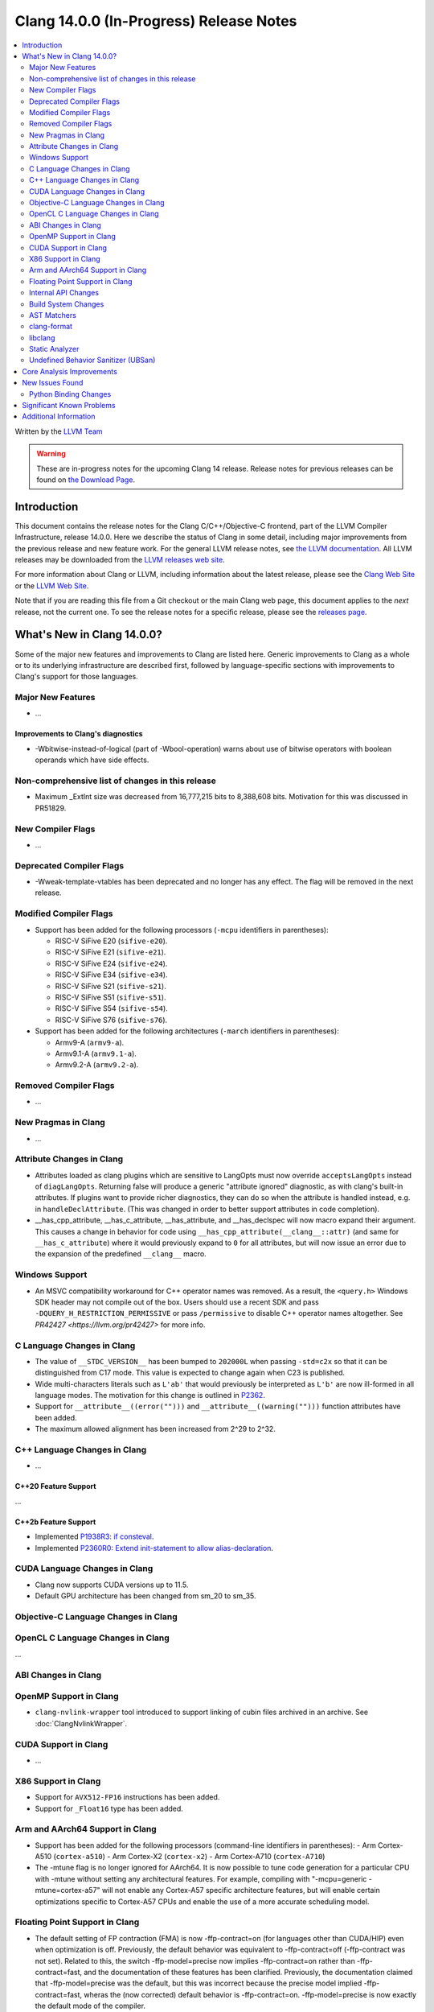 ========================================
Clang 14.0.0 (In-Progress) Release Notes
========================================

.. contents::
   :local:
   :depth: 2

Written by the `LLVM Team <https://llvm.org/>`_

.. warning::

   These are in-progress notes for the upcoming Clang 14 release.
   Release notes for previous releases can be found on
   `the Download Page <https://releases.llvm.org/download.html>`_.

Introduction
============

This document contains the release notes for the Clang C/C++/Objective-C
frontend, part of the LLVM Compiler Infrastructure, release 14.0.0. Here we
describe the status of Clang in some detail, including major
improvements from the previous release and new feature work. For the
general LLVM release notes, see `the LLVM
documentation <https://llvm.org/docs/ReleaseNotes.html>`_. All LLVM
releases may be downloaded from the `LLVM releases web
site <https://llvm.org/releases/>`_.

For more information about Clang or LLVM, including information about the
latest release, please see the `Clang Web Site <https://clang.llvm.org>`_ or the
`LLVM Web Site <https://llvm.org>`_.

Note that if you are reading this file from a Git checkout or the
main Clang web page, this document applies to the *next* release, not
the current one. To see the release notes for a specific release, please
see the `releases page <https://llvm.org/releases/>`_.

What's New in Clang 14.0.0?
===========================

Some of the major new features and improvements to Clang are listed
here. Generic improvements to Clang as a whole or to its underlying
infrastructure are described first, followed by language-specific
sections with improvements to Clang's support for those languages.

Major New Features
------------------

-  ...

Improvements to Clang's diagnostics
^^^^^^^^^^^^^^^^^^^^^^^^^^^^^^^^^^^

- -Wbitwise-instead-of-logical (part of -Wbool-operation) warns about use of bitwise operators with boolean operands which have side effects.

Non-comprehensive list of changes in this release
-------------------------------------------------

- Maximum _ExtInt size was decreased from 16,777,215 bits to 8,388,608 bits.
  Motivation for this was discussed in PR51829.

New Compiler Flags
------------------

- ...

Deprecated Compiler Flags
-------------------------

- -Wweak-template-vtables has been deprecated and no longer has any effect. The
  flag will be removed in the next release.

Modified Compiler Flags
-----------------------

- Support has been added for the following processors (``-mcpu`` identifiers in parentheses):

  - RISC-V SiFive E20 (``sifive-e20``).
  - RISC-V SiFive E21 (``sifive-e21``).
  - RISC-V SiFive E24 (``sifive-e24``).
  - RISC-V SiFive E34 (``sifive-e34``).
  - RISC-V SiFive S21 (``sifive-s21``).
  - RISC-V SiFive S51 (``sifive-s51``).
  - RISC-V SiFive S54 (``sifive-s54``).
  - RISC-V SiFive S76 (``sifive-s76``).

- Support has been added for the following architectures (``-march`` identifiers in parentheses):

  - Armv9-A (``armv9-a``).
  - Armv9.1-A (``armv9.1-a``).
  - Armv9.2-A (``armv9.2-a``).

Removed Compiler Flags
-------------------------

- ...

New Pragmas in Clang
--------------------

- ...

Attribute Changes in Clang
--------------------------

- Attributes loaded as clang plugins which are sensitive to LangOpts must
  now override ``acceptsLangOpts`` instead of ``diagLangOpts``.
  Returning false will produce a generic "attribute ignored" diagnostic, as
  with clang's built-in attributes.
  If plugins want to provide richer diagnostics, they can do so when the
  attribute is handled instead, e.g. in ``handleDeclAttribute``.
  (This was changed in order to better support attributes in code completion).

- __has_cpp_attribute, __has_c_attribute, __has_attribute, and __has_declspec
  will now macro expand their argument. This causes a change in behavior for
  code using ``__has_cpp_attribute(__clang__::attr)`` (and same for
  ``__has_c_attribute``) where it would previously expand to ``0`` for all
  attributes, but will now issue an error due to the expansion of the
  predefined ``__clang__`` macro.

Windows Support
---------------

- An MSVC compatibility workaround for C++ operator names was removed. As a
  result, the ``<query.h>`` Windows SDK header may not compile out of the box.
  Users should use a recent SDK and pass ``-DQUERY_H_RESTRICTION_PERMISSIVE``
  or pass ``/permissive`` to disable C++ operator names altogether. See
  `PR42427 <https://llvm.org/pr42427>` for more info.

C Language Changes in Clang
---------------------------

- The value of ``__STDC_VERSION__`` has been bumped to ``202000L`` when passing
  ``-std=c2x`` so that it can be distinguished from C17 mode. This value is
  expected to change again when C23 is published.
- Wide multi-characters literals such as ``L'ab'`` that would previously be interpreted as ``L'b'``
  are now ill-formed in all language modes. The motivation for this change is outlined in
  `P2362 <wg21.link/P2362>`_.
- Support for ``__attribute__((error("")))`` and
  ``__attribute__((warning("")))`` function attributes have been added.
- The maximum allowed alignment has been increased from 2^29 to 2^32.

C++ Language Changes in Clang
-----------------------------

- ...

C++20 Feature Support
^^^^^^^^^^^^^^^^^^^^^
...

C++2b Feature Support
^^^^^^^^^^^^^^^^^^^^^
- Implemented `P1938R3: if consteval <https://wg21.link/P1938R3>`_.
- Implemented `P2360R0: Extend init-statement to allow alias-declaration <https://wg21.link/P2360R0>`_.


CUDA Language Changes in Clang
------------------------------

- Clang now supports CUDA versions up to 11.5.
- Default GPU architecture has been changed from sm_20 to sm_35.

Objective-C Language Changes in Clang
-------------------------------------

OpenCL C Language Changes in Clang
----------------------------------

...

ABI Changes in Clang
--------------------

OpenMP Support in Clang
-----------------------

- ``clang-nvlink-wrapper`` tool introduced to support linking of cubin files archived in an archive. See :doc:`ClangNvlinkWrapper`.


CUDA Support in Clang
---------------------

- ...

X86 Support in Clang
--------------------

- Support for ``AVX512-FP16`` instructions has been added.
- Support for ``_Float16`` type has been added.

Arm and AArch64 Support in Clang
--------------------------------

- Support has been added for the following processors (command-line identifiers in parentheses):
  - Arm Cortex-A510 (``cortex-a510``)
  - Arm Cortex-X2 (``cortex-x2``)
  - Arm Cortex-A710 (``cortex-A710``)

- The -mtune flag is no longer ignored for AArch64. It is now possible to
  tune code generation for a particular CPU with -mtune without setting any
  architectural features. For example, compiling with
  "-mcpu=generic -mtune=cortex-a57" will not enable any Cortex-A57 specific
  architecture features, but will enable certain optimizations specific to
  Cortex-A57 CPUs and enable the use of a more accurate scheduling model.


Floating Point Support in Clang
-------------------------------
- The default setting of FP contraction (FMA) is now -ffp-contract=on (for
  languages other than CUDA/HIP) even when optimization is off. Previously,
  the default behavior was equivalent to -ffp-contract=off (-ffp-contract
  was not set).
  Related to this, the switch -ffp-model=precise now implies -ffp-contract=on
  rather than -ffp-contract=fast, and the documentation of these features has
  been clarified. Previously, the documentation claimed that -ffp-model=precise
  was the default, but this was incorrect because the precise model implied
  -ffp-contract=fast, wheras the (now corrected) default behavior is
  -ffp-contract=on.
  -ffp-model=precise is now exactly the default mode of the compiler.

Internal API Changes
--------------------

- ...

Build System Changes
--------------------

- ...

AST Matchers
------------

- ``TypeLoc`` AST Matchers are now available. These matchers provide helpful
  utilities for matching ``TypeLoc`` nodes, such as the ``pointerTypeLoc``
  matcher or the ``hasReturnTypeLoc`` matcher. The addition of these matchers
  was made possible by changes to the handling of ``TypeLoc`` nodes that
  allows them to enjoy the same static type checking as other AST node kinds.
- ``LambdaCapture`` AST Matchers are now available. These matchers allow for
  the binding of ``LambdaCapture`` nodes. The ``LambdaCapture`` matchers added
  include the ``lambdaCapture`` node matcher, the ``capturesVar`` traversal
  matcher, and ``capturesThis`` narrowing matcher.
- The ``hasAnyCapture`` matcher now only accepts an inner matcher of type
  ``Matcher<LambdaCapture>``. The matcher originally accepted an inner matcher
  of type ``Matcher<CXXThisExpr>`` or ``Matcher<VarDecl>``.

clang-format
------------

- Option ``AllowShortEnumsOnASingleLine: false`` has been improved, it now
  correctly places the opening brace according to ``BraceWrapping.AfterEnum``.

- Option ``QualifierAligment`` has been added in order to auto-arrange the
  positioning of specifiers/qualifiers
  `const` `volatile` `static` `inline` `constexpr` `restrict`
  in variable and parameter declarations to be either ``Right`` aligned
  or ``Left`` aligned or ``Custom`` using ``QualifierOrder``.

- Option ``QualifierOrder`` has been added to allow the order
  `const` `volatile` `static` `inline` `constexpr` `restrict`
  to be controlled relative to the `type`.

- Add a ``Custom`` style to ``SpaceBeforeParens``, to better configure the
  space before parentheses. The custom options can be set using
  ``SpaceBeforeParensOptions``.

libclang
--------

- ...

Static Analyzer
---------------

- ...

.. _release-notes-ubsan:

Undefined Behavior Sanitizer (UBSan)
------------------------------------

Core Analysis Improvements
==========================

- ...

New Issues Found
================

- ...

Python Binding Changes
----------------------

The following methods have been added:

-  ...

Significant Known Problems
==========================

Additional Information
======================

A wide variety of additional information is available on the `Clang web
page <https://clang.llvm.org/>`_. The web page contains versions of the
API documentation which are up-to-date with the Git version of
the source code. You can access versions of these documents specific to
this release by going into the "``clang/docs/``" directory in the Clang
tree.

If you have any questions or comments about Clang, please feel free to
contact us via the `mailing
list <https://lists.llvm.org/mailman/listinfo/cfe-dev>`_.
